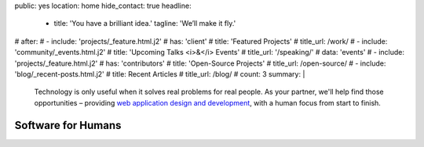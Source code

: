 public: yes
location: home
hide_contact: true
headline:
  - title: 'You have a brilliant idea.'
    tagline: 'We’ll make it fly.'
# after:
#  - include: 'projects/_feature.html.j2'
#    has: 'client'
#    title: 'Featured Projects'
#    title_url: /work/
#  - include: 'community/_events.html.j2'
#    title: 'Upcoming Talks <i>&</i> Events'
#    title_url: '/speaking/'
#    data: 'events'
#  - include: 'projects/_feature.html.j2'
#    has: 'contributors'
#    title: 'Open-Source Projects'
#    title_url: /open-source/
#  - include: 'blog/_recent-posts.html.j2'
#    title: Recent Articles
#    title_url: /blog/
#    count: 3
summary: |
  Technology is only useful
  when it solves real problems for real people.
  As your partner,
  we'll help find those opportunities –
  providing `web application design and development`_,
  with a human focus from start to finish.

  .. callmacro:: content.macros.j2#link_button
    :url: '/contact/'

    Let's talk about your idea »

  .. _web application design and development: /work/


Software for Humans
===================
